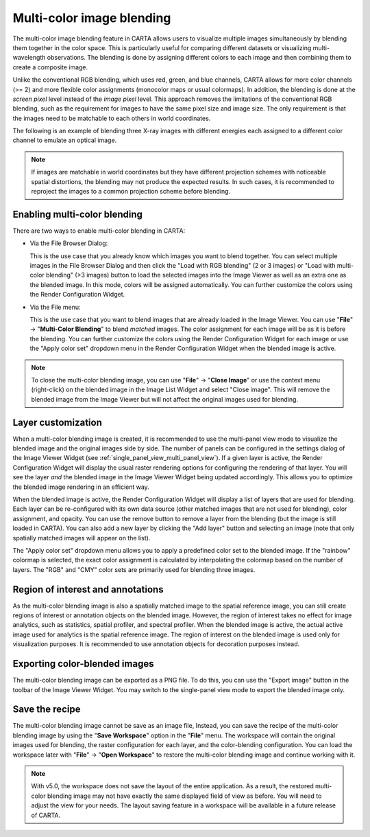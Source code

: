.. _multicolor_blending:

Multi-color image blending
==========================

The multi-color image blending feature in CARTA allows users to visualize multiple images simultaneously by blending them together in the color space. This is particularly useful for comparing different datasets or visualizing multi-wavelength observations. The blending is done by assigning different colors to each image and then combining them to create a composite image. 

Unlike the conventional RGB blending, which uses red, green, and blue channels, CARTA allows for more color channels (>= 2) and more flexible color assignments (monocolor maps or usual colormaps). In addition, the blending is done at the *screen pixel* level instead of the *image pixel* level. This approach removes the limitations of the conventional RGB blending, such as the requirement for images to have the same pixel size and image size. The only requirement is that the images need to be matchable to each others in world coordinates.

The following is an example of blending three X-ray images with different energies each assigned to a different color channel to emulate an optical image. 


.. raw:: html

   <img src="_static/carta_fn_multicolor_blending_example.png" 
        style="width:100%;height:auto;">


.. note::
    If images are matchable in world coordinates but they have different projection schemes with noticeable spatial distortions, the blending may not produce the expected results. In such cases, it is recommended to reproject the images to a common projection scheme before blending.


Enabling multi-color blending
-----------------------------
There are two ways to enable multi-color blending in CARTA:

- Via the File Browser Dialog:

  This is the use case that you already know which images you want to blend together. You can select multiple images in the File Browser Dialog and then click the "Load with RGB blending" (2 or 3 images) or "Load with multi-color blending" (>3 images) button to load the selected images into the Image Viewer as well as an extra one as the blended image. In this mode, colors will be assigned automatically. You can further customize the colors using the Render Configuration Widget.

- Via the File menu: 
  
  This is the use case that you want to blend images that are already loaded in the Image Viewer. You can use "**File**" -> "**Multi-Color Blending**" to blend *matched* images. The color assignment for each image will be as it is before the blending. You can further customize the colors using the Render Configuration Widget for each image or use the "Apply color set" dropdown menu in the Render Configuration Widget when the blended image is active.


.. note::
    To close the multi-color blending image, you can use "**File**" -> "**Close Image**" or use the context menu (right-click) on the blended image in the Image List Widget and select "Close image". This will remove the blended image from the Image Viewer but will not affect the original images used for blending.


Layer customization
-------------------
When a multi-color blending image is created, it is recommended to use the multi-panel view mode to visualize the blended image and the original images side by side. The number of panels can be configured in the settings dialog of the Image Viewer Widget (see :ref:`single_panel_view_multi_panel_view`). If a given layer is active, the Render Configuration Widget will display the usual raster rendering options for configuring the rendering of that layer. You will see the layer *and* the blended image in the Image Viewer Widget being updated accordingly. This allows you to optimize the blended image rendering in an efficient way. 

When the blended image is active, the Render Configuration Widget will display a list of layers that are used for blending. Each layer can be re-configured with its own data source (other matched images that are not used for blending), color assignment, and opacity. You can use the remove button to remove a layer from the blending (but the image is still loaded in CARTA). You can also add a new layer by clicking the "Add layer" button and selecting an image (note that only spatially matched images will appear on the list). 


.. raw:: html

   <img src="_static/carta_fn_multicolor_blending_config.png" 
        style="width:100%;height:auto;">


The "Apply color set" dropdown menu allows you to apply a predefined color set to the blended image. If the "rainbow" colormap is selected, the exact color assignment is calculated by interpolating the colormap based on the number of layers. The "RGB" and "CMY" color sets are primarily used for blending three images. 


Region of interest and annotations
----------------------------------
As the multi-color blending image is also a spatially matched image to the spatial reference image, you can still create regions of interest or annotation objects on the blended image. However, the region of interest takes no effect for image analytics, such as statistics, spatial profiler, and spectral profiler. When the blended image is active, the actual active image used for analytics is the spatial reference image. The region of interest on the blended image is used only for visualization purposes. It is recommended to use annotation objects for decoration purposes instead.


.. raw:: html

   <img src="_static/carta_fn_multicolor_blending_region_analytics.png" 
        style="width:100%;height:auto;">

Exporting color-blended images
------------------------------
The multi-color blending image can be exported as a PNG file. To do this, you can use the "Export image" button in the toolbar of the Image Viewer Widget. You may switch to the single-panel view mode to export the blended image only.  

.. raw:: html

   <img src="_static/carta_fn_multicolor_blending_export.png" 
        style="width:100%;height:auto;">

Save the recipe
---------------
The multi-color blending image cannot be save as an image file, Instead, you can save the recipe of the multi-color blending image by using the "**Save Workspace**" option in the "**File**" menu. The workspace will contain the original images used for blending, the raster configuration for each layer, and the color-blending configuration. You can load the workspace later with "**File**" -> "**Open Workspace**" to restore the multi-color blending image and continue working with it.

.. note::
    With v5.0, the workspace does not save the layout of the entire application. As a result, the restored multi-color blending image may not have exactly the same displayed field of view as before. You will need to adjust the view for your needs. The layout saving feature in a workspace will be available in a future release of CARTA.
